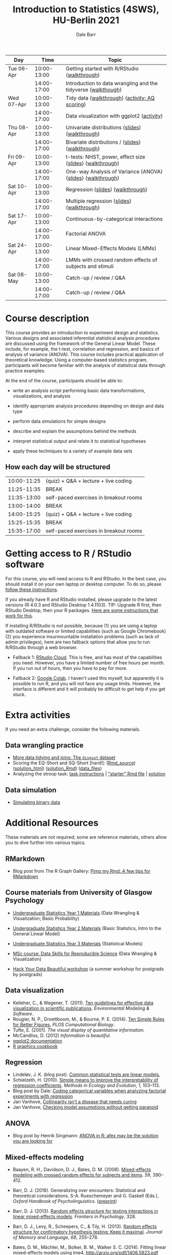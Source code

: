 #+TITLE: Introduction to Statistics (4SWS), HU-Berlin 2021
#+AUTHOR: Dale Barr
#+options: html-link-use-abs-url:nil html-postamble:auto
#+options: html-preamble:t html-scripts:t html-style:t
#+options: html5-fancy:nil tex:t ^:nil num:nil toc:nil
#+html_doctype: xhtml-strict
#+html_container: div
#+html_head: <link rel="stylesheet" type="text/css" href="css/my_css.css" />
#+description:
#+keywords:
#+html_link_home:
#+html_link_up:
#+html_mathjax:
#+html_head:
#+html_head_extra:
#+subtitle:
#+infojs_opt:
#+creator: <a href="https://www.gnu.org/software/emacs/">Emacs</a> 26.3 (<a href="https://orgmode.org">Org</a> mode 9.3)
#+latex_header:

| Day        |        Time | Topic                                                         |
|------------+-------------+---------------------------------------------------------------|
| Tue 06-Apr | 10:00-13:00 | Getting started with R/RStudio ([[file:01_data_wrangling/morning_intro_to_R/intro_to_coding_in_R.html][walkthrough]])                  |
|            | 14:00-17:00 | Introduction to data wrangling and the tidyverse ([[file:01_data_wrangling/afternoon_intro_to_data_wrangling/index.org][walkthough]]) |
|------------+-------------+---------------------------------------------------------------|
| Wed 07-Apr | 10:00-13:00 | Tidy data ([[file:02_more_wrangling/morning_tidydata/index.org][walkthrough]]) ([[file:02_more_wrangling/morning_tidydata/scoring_AQ/index.org][activity: AQ scoring]])                |
|            | 14:00-17:00 | Data visualization with ggplot2 ([[file:02_more_wrangling/afternoon_dataviz/ggplot_activity/ggplot_activity.html][activity]])                    |
|------------+-------------+---------------------------------------------------------------|
| Thu 08-Apr | 10:00-13:00 | Univariate distributions ([[file:03_distributions/morning_univariate/univariate_slides.pdf][slides]]) ([[file:03_distributions/morning_univariate/index.org][walkthrough]])               |
|            | 14:00-17:00 | Bivariate distributions / ([[https://dalejbarr.github.io/HU-stats-2021/slides/02_correlation/index.html][slides]]) ([[file:03_distributions/afternoon_bivariate/correlation_walkthrough.html][walkthrough]])              |
|------------+-------------+---------------------------------------------------------------|
| Fri 09-Apr | 10:00-13:00 | t-tests: NHST, power, effect size ([[file:04_ttest_anova/morning_ttest/nhst_slides.pdf][slides]]) ([[file:04_ttest_anova/morning_ttest/ttest.html][walkthrough]])      |
|            | 14:00-17:00 | One-way Analysis of Variance (ANOVA) ([[file:04_ttest_anova/afternoon_anova/anova_main.pdf][slides]]) ([[file:04_ttest_anova/afternoon_anova/index.org][walkthrough]])   |
|------------+-------------+---------------------------------------------------------------|
| Sat 10-Apr | 10:00-13:00 | Regression ([[file:05_regression/morning_regression/regression_slides.pdf][slides]]) ([[file:05_regression/morning_regression/02_glm_solution.html][walkthrough]])                             |
|            | 14:00-17:00 | Multiple regression ([[https://dalejbarr.github.io/HU-stats-2021/slides/03_reg/index.html][slides]]) ([[file:05_regression/afternoon_multreg/multreg_walkthru.html][walkthrough]])                          |
|------------+-------------+---------------------------------------------------------------|
| Sat 17-Apr | 10:00-13:00 | Continuous-by-categorical interactions                        |
|            | 14:00-17:00 | Factorial ANOVA                                               |
|------------+-------------+---------------------------------------------------------------|
| Sat 24-Apr | 10:00-13:00 | Linear Mixed-Effects Models (LMMs)                            |
|            | 14:00-17:00 | LMMs with crossed random effects of subjects and stimuli      |
|------------+-------------+---------------------------------------------------------------|
| Sat 08-May | 10:00-13:00 | Catch-up / review / Q&A                                       |
|            | 14:00-17:00 | Catch-up / review / Q&A                                       |
|------------+-------------+---------------------------------------------------------------|

* Course description

This course provides an introduction to experiment design and statistics. Various designs and associated inferential statistical analysis procedures are discussed using the framework of the General Linear Model. These include, for example, the t-test, correlation and regression, and basics of analysis of variance (ANOVA). This course includes practical application of theoretical knowledge. Using a computer-based statistics program, participants will become familiar with the analysis of statistical data through practice examples.

At the end of the course, participants should be able to: 

- write an analysis script performing basic data transformations,
  visualizations, and analysis

- identify appropriate analysis procedures depending on design and
  data type

- perform data simulations for simple designs

- describe and explain the assumptions behind the methods

- interpret statistical output and relate it to statistical hypotheses

- apply these techniques to a variety of example data sets

** How each day will be structured

  | 10:00-11:25 | (quiz) + Q&A + lecture + live coding   |
  | 11:25-11:35 | BREAK                                  |
  | 11:35-13:00 | self-paced exercises in breakout rooms |
  | 13:00-14:00 | BREAK                                  |
  | 14:00-15:25 | (quiz) + Q&A + lecture + live coding   |
  | 15:25-15:35 | BREAK                                  |
  | 15:35-17:00 | self-paced exercises in breakout rooms |

* Getting access to R / RStudio software

For this course, you will need access to R and RStudio. In the best case, you should install it on your own laptop or desktop computer. To do so, please [[file:00_installation/installation.html][follow these instructions]]. 

If you already have R and RStudio installed, please upgrade to the latest versions (R 4.0.3 and RStudio Desktop 1.4.1103). TIP: Upgrade R first, then RStudio Desktop, then your R packages. [[https://bootstrappers.umassmed.edu/bootstrappers-courses/courses/rCourse/Additional_Resources/Updating_R.html][Here are some instructions that work for this]].

If installing R/RStudio is not possible, because (1) you are using a laptop with outdated software or limited capabilities (such as Google Chromebook) (2) you experience insurmountable installation problems (such as lack of admin privileges), here are two fallback options that allow you to run R/RStudio through a web browser.

- Fallback 1: [[https://rstudio.cloud/plans/free][RStudio Cloud]]. This is free, and has most of the capabilities you need. However, you have a limited number of free hours per month. If you run out of hours, then you have to pay for more.

- Fallback 2: [[https://towardsdatascience.com/how-to-use-r-in-google-colab-b6e02d736497][Google Colab]]. I haven't used this myself, but apparently it is possible to run R, and you will not face any usage limits. However, the interface is different and it will probably be difficult to get help if you get stuck.


* Extra activities

If you need an extra challenge, consider the following materials.

** Data wrangling practice

- [[file:extra/disgust/index.org][More data tidying and joins: The =disgust= dataset]]
- Scoring the EQ-Short and SQ-Short [hard!]: ([[file:extra/EQ_SQ/EQ_SQ_wrangle.Rmd][Rmd_source]]) ([[file:extra/EQ_SQ/solution.html][solution_html]]) ([[file:extra/EQ_SQ/solution.Rmd][solution_Rmd]]) ([[file:extra/EQ_SQ_files.zip][data_files]])
- Analyzing the stroop task: [[file:extra/stroop/data_skills_self_assessment.html][task instructions]] | [[file:extra/stroop/data_skills_stub_file.Rmd]["starter" Rmd file]] | [[file:extra/stroop/data_skills_solution_file.html][solution]]

** Data simulation
- [[file:extra/binary/binary.html][Simulating binary data]]

* Scripts from Live Coding Sessions                                :noexport:
- Scottish babynames script from Monday morning: [[file:01_monday/morning_intro_to_R/names.R][names.R]]
- Data wrangling and data tidying: [[file:01_monday/afternoon_intro_to_data_wrangling/01_monday_afternoon_script.R][01_monday_afternoon_script.R]]
- [[file:extra/misc/misc.html][Miscellaneous extra things (Thursday morning)]]

* Additional Resources

These materials are not required; some are reference materials, others allow you to dive further into various topics.

** RMarkdown

- Blog post from The R Graph Gallery: [[https://holtzy.github.io/Pimp-my-rmd/][Pimp my Rmd: A few tips for RMarkdown]]

** Course materials from University of Glasgow Psychology

- [[https://psyteachr.github.io/ug1-practical/][Undergraduate Statistics Year 1 Materials]] (Data Wrangling & Visualization; Basic Probability)
- [[https://psyteachr.github.io/ug2-practical/][Undergraduate Statistics Year 2 Materials]] (Basic Statistics, Intro to the General Linear Model)
- [[https://psyteachr.github.io/ug3-stats/][Undergraduate Statistics Year 3 Materials]] (Statistical Models)
- [[https://psyteachr.github.io/msc-data-skills/][MSc course: Data Skills for Reproducible Science]] (Data Wrangling & Visualization)

- [[https://psyteachr.github.io/hack-your-data/][Hack Your Data Beautiful workshop]] (a summer workshop for postgrads by postgrads)

** Data visualization

- Kelleher, C., & Wagener, T. (2011). [[https://www.sciencedirect.com/science/article/pii/S1364815210003270][Ten guidelines for effective data visualization in scientific publications]]. /Environmental Modeling & Software/.
- Rougier, N. P., Droettboom, M., & Bourne, P. E. (2014). [[http://journals.plos.org/ploscompbiol/article?id=10.1371/journal.pcbi.1003833][Ten Simple Rules for Better Figures]], /PLOS Computational Biology/.
- Tufte, E. (2001). /The visual display of quantitative information./ 
- McCandliss, D. (2012) /Information is beautiful./
- [[http://docs.ggplot2.org/current][ggplot2 documentation]]
- [[http://www.cookbook-r.com/Graphs][R graphics cookbook]]

** Regression

- Lindeløv, J. K. (blog post). [[https://lindeloev.github.io/tests-as-linear/][Common statistical tests are linear models.]]
- Schielzeth, H. (2010). [[https://besjournals.onlinelibrary.wiley.com/doi/abs/10.1111/j.2041-210X.2010.00012.x][Simple means to improve the interpretability of regression coefficients]]. /Methods in Ecology and Evolution/, /1/, 103--113.
- Blog post by Dale: [[http://talklab.psy.gla.ac.uk/tvw/catpred/][Coding categorical variables when analyzing factorial experiments with regression]]
- Jan Vanhove, [[https://janhove.github.io/analysis/2019/09/11/collinearity][Collinearity isn't a disease that needs curing]]
- Jan Vanhove, [[https://janhove.github.io/analysis/2018/04/25/graphical-model-checking][Checking model assumptions without getting paranoid]]

** ANOVA

- Blog post by Henrik Singmann: [[http://singmann.org/anova-in-r-afex-may-be-the-solution-you-are-looking-for/][ANOVA in R: afex may be the solution you are looking for]]

** Mixed-effects modeling

- Baayen, R. H., Davidson, D. J., Bates, D. M. (2008). [[https://www.sciencedirect.com/science/article/pii/S0749596X07001398][Mixed-effects modeling with crossed random effects for subjects and items]]. /59/, 390--412.

- Barr, D. J. (2018). Generalizing over encounters: Statistical and theoretical considerations. S-A. Rueschemeyer and G. Gaskell (Eds.), /Oxford Handbook of Psycholinguistics/. ([[https://osf.io/u8yxs/download][preprint]])

- Barr, D. J. (2013). [[https://www.frontiersin.org/articles/10.3389/fpsyg.2013.00328/full][Random effects structure for testing interactions in linear mixed-effects models]]. /Frontiers in Psychology/, 328.

- Barr, D. J., Levy, R., Scheepers, C., & Tily, H. (2013). [[http://dx.doi.org/10.1016/j.jml.2012.11.001][Random effects structure for confirmatory hypothesis testing: Keep it maximal]]. /Journal of Memory and Language/, /68/, 255--278.

- Bates, D. M., Mächler, M., Bolker, B. M., Walker S. C. (2014). Fitting linear mixed-effects models using lme4. http://arxiv.org/pdf/1406.5823.pdf (technical)

- Bolker, B. M., et al. (2009). [[https://www.sciencedirect.com/science/article/pii/S0169534709000196][Generalized linear mixed models: A practical guide for ecology and evolution]]. /Trends in Ecology & Evolution/, /24/, 127--135.

- Brauer, M. & Curtin, J. J. (2018). [[https://psycnet.apa.org/doiLanding?doi=10.1037%2Fmet0000159][Linear mixed-effects models and the analysis of nonindependent data: A unified framework to analyze categorical and continuous independent variables that vary within-subjects and/or within-items.]]

- DeBruine, L. & Barr, D. J. (2021). [[https://psyarxiv.com/xp5cy/][Understanding Mixed-Effects Models Through Data Simulation (preprint)]] [[https://journals.sagepub.com/doi/full/10.1177/2515245920965119][(published version)]]

- Halekoh, U., and Hoejsgaard, S. (2014). [[https://www.jstatsoft.org/article/view/v059i09][A Kenward-Roger Approximation and Parametric Bootstrap Methods for Tests in Linear Mixed Models The R Package pbkrtest]].

- Judd, C. M., Westfall, J., Kenny, D. A. (2012). [[http://jakewestfall.org/publications/JWK.pdf][Treating stimuli as a random factor in social psychology: A new and comprehensive solution to a pervasive but largely ignored problem]]. /Journal of Personality and Social Psychology/, /103/, 54--69.

- Luke, S. G. (2016) [[https://link.springer.com/article/10.3758/s13428-016-0809-y][Evaluating significance in linear mixed-effects models]].

- Mahr, T., [[https://tjmahr.github.io/plotting-partial-pooling-in-mixed-effects-models/][Plotting partial pooling in mixed-effects models]]

- Matuschek, H., Kliegl, R., Vasishth, S., Baayen, H., Bates, D. (2017). [[https://www.sciencedirect.com/science/article/pii/S0749596X17300013][Balancing Type I error and power in linear mixed models]]

- Meteyard, L. & Davies, R. A. I. (2020). [[https://www.sciencedirect.com/science/article/pii/S0749596X20300061][Best practice guidance for linear mixed-effects models in psychological science]].

- Westfall, J., Kenny, D. A., and Judd, C. M. (2014), [[http://psych.colorado.edu/~westfaja/crossed_power_JEPG.pdf][Statistical power and optimal design in experiments where participants respond to samples of stimuli]]. /Journal of Experimental Psychology: General/, /143/.

- =r-lang= and =r-sig-mixed-models= mailing lists

- =r-sig-mixed-models= FAQ http://glmm.wikidot.com/faq

- blog post by Doug Bates on [[https://rpubs.com/dmbates/377897][running MixedModels from the Julia programming language in R]] (faster than =lme4::lmer()=)

** Generalized linear models

- Quené, H. & van den Bergh, H. (2008). [[https://www.sciencedirect.com/science/article/pii/S0749596X08000193][Examples of mixed-effects modeling with crossed random effects and with binomial data]].
- Liddell, T. M. & Krushke, J. K. (2018). [[https://www.sciencedirect.com/science/article/pii/S0022103117307746][Analyzing ordinal data with metric models: What could possibly go wrong?]]
- Vuorre, M., & Burkner, P. [[https://psyarxiv.com/x8swp/download?format=pdf][Ordinal regression models in psychological research: A tutorial]].  =psyarxiv.com=.

** Generalized Additive Mixed Models (Advanced)

- Thul, R., Conklin, K., Barr, D. J. (2021). [[https://psyarxiv.com/ywkeq/][Using GAMMs to model trial-by-trial fluctuations in experimental data: More risks but hardly any benefit.]]

- Sóskuthy, M. (2021). [[https://www.sciencedirect.com/science/article/pii/S009544702030108X][Evaluating generalised additive mixed modelling strategies for dynamic speech analysis]]

- Winter, B., Wieling, 

- Wood, S. (2017). [[https://www.taylorfrancis.com/books/mono/10.1201/9781315370279/generalized-additive-models-simon-wood][Generalized Additive Mixed Models.]]
